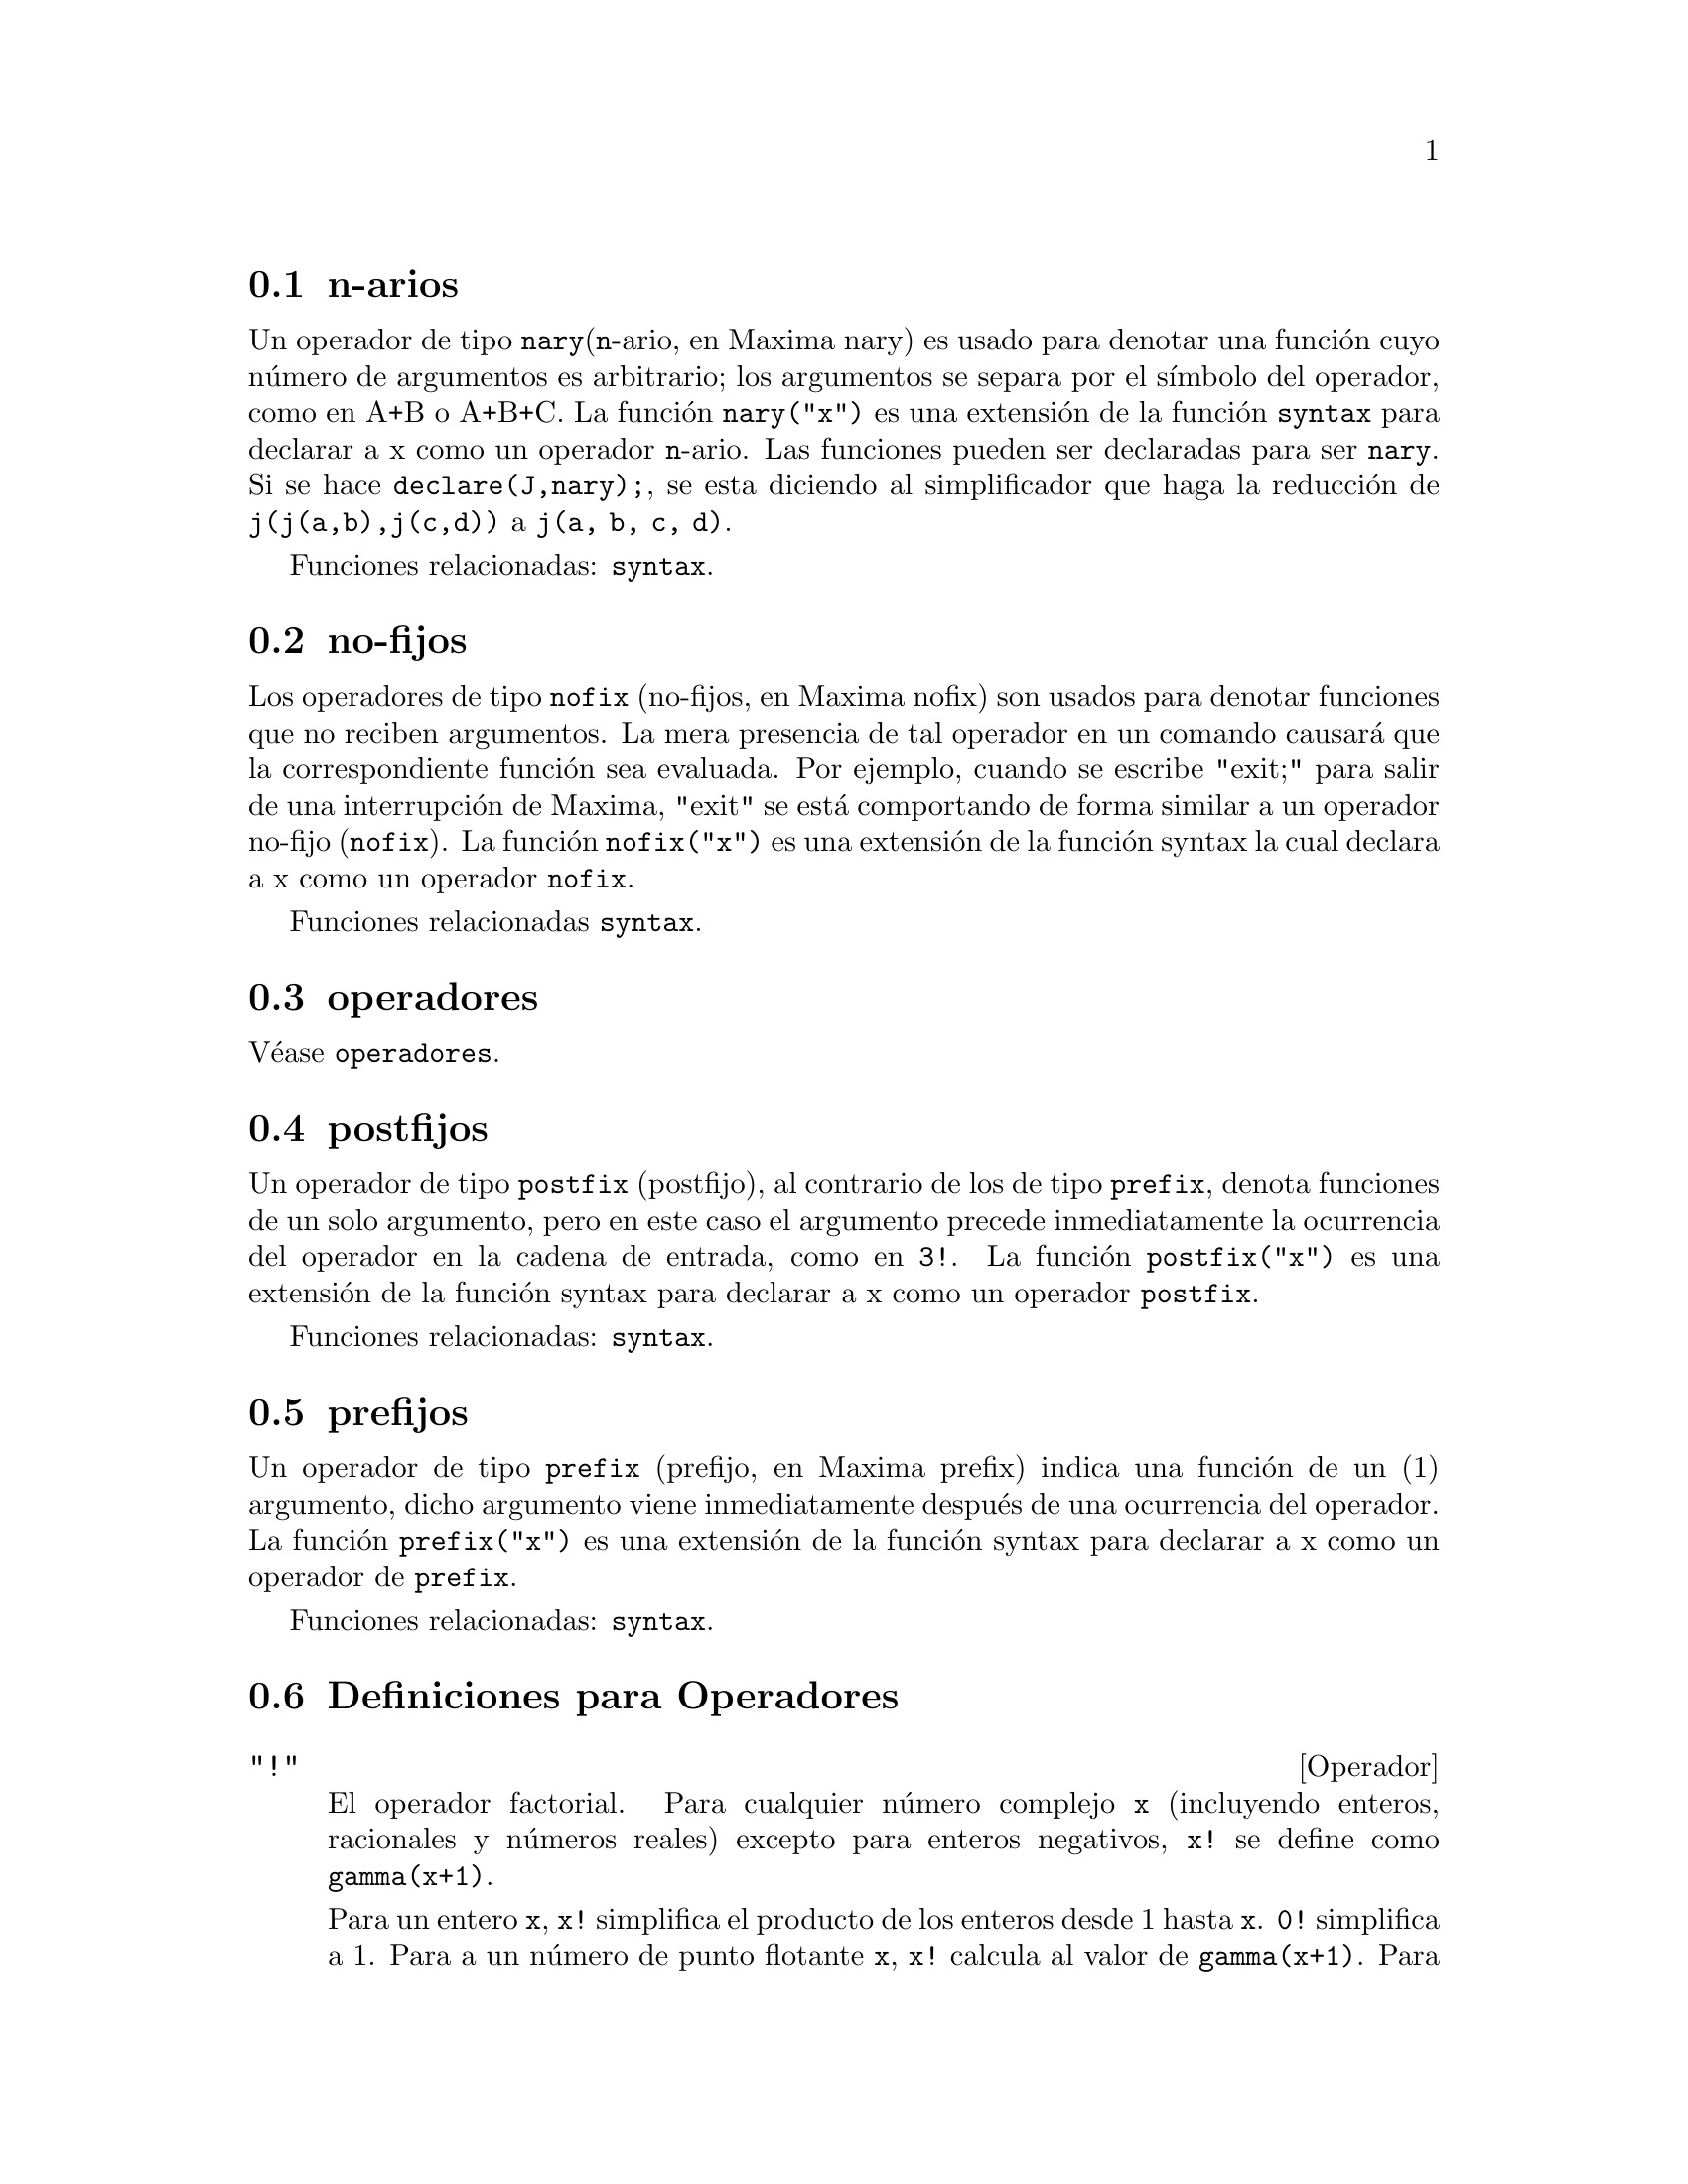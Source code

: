 @c english version 1.25
@menu
* n-arios::                        
* no-fijos::                       
* operador::                    
* postfijos::                     
* prefijos::                      
* Definiciones para Operadores::   
@end menu

@node n-arios, no-fijos, Operadores, Operadores

@section n-arios

Un operador de tipo @code{nary}(@code{n}-ario, en Maxima nary) es usado para denotar una funci@'on cuyo n@'umero de argumentos es arbitrario; los argumentos se separa por el s@'{@dotless{i}}mbolo del operador, como en A+B o A+B+C. La funci@'on @code{nary("x")} es una extensi@'on de la funci@'on @code{syntax} para declarar a x como un operador @code{n}-ario. Las funciones pueden ser declaradas para ser @code{nary}. Si se hace @code{declare(J,nary);}, se esta diciendo al simplificador que haga la reducci@'on de @code{j(j(a,b),j(c,d))} a @code{j(a, b, c, d)}.

Funciones relacionadas: @code{syntax}.

@node no-fijos, operador, n-arios, Operadores

@section no-fijos

Los operadores de tipo @code{nofix} (no-fijos, en Maxima nofix) son usados para denotar funciones que no reciben argumentos. La mera presencia de tal operador en un comando causar@'a que la correspondiente funci@'on sea evaluada. Por ejemplo, cuando se escribe "exit;" para salir de una interrupci@'on de Maxima, "exit" se est@'a comportando de forma similar a un operador no-fijo (@code{nofix}). La funci@'on @code{nofix("x")} es una extensi@'on de la funci@'on syntax la cual declara a x como un operador @code{nofix}. 

Funciones relacionadas @code{syntax}.


@node operador, postfijos, no-fijos, Operadores
@section operadores
V@'ease @code{operadores}.

@node postfijos, prefijos, operador, Operadores
@section postfijos

Un operador de tipo @code{postfix} (postfijo), al contrario de los de tipo @code{prefix}, denota funciones de un solo argumento, pero en este caso el argumento precede inmediatamente la ocurrencia del operador en la cadena de entrada, como en @code{3!}. La funci@'on @code{postfix("x")} es una extensi@'on de la funci@'on syntax para declarar a x como un operador @code{postfix}. 

Funciones relacionadas: @code{syntax}.   

@node prefijos, Definiciones para Operadores, postfijos, Operadores
@section prefijos
Un operador de tipo @code{prefix} (prefijo, en Maxima prefix) indica una funci@'on de un (1) argumento, dicho argumento viene inmediatamente despu@'es de una ocurrencia del operador. La funci@'on @code{prefix("x")} es una extensi@'on de la funci@'on syntax para declarar a x como un operador de @code{prefix}. 

Funciones relacionadas: @code{syntax}.

@c end concepts Operators
@node Definiciones para Operadores,  , prefijos, Operadores
@section Definiciones para Operadores

@deffn {Operador} "!"
El operador factorial. 
Para cualquier n@'umero complejo @code{x} (incluyendo enteros, racionales  y n@'umeros reales) excepto para enteros negativos, @code{x!} se define como @code{gamma(x+1)}. 

Para un entero @code{x}, @code{x!} simplifica el producto de los enteros desde 1 hasta @code{x}.
@code{0!} simplifica a 1.
Para a un n@'umero de punto flotante @code{x}, @code{x!} calcula al valor de @code{gamma(x+1)}.
Para @code{x} igual a @code{n/2} donde @code{n} es un entero impar,
@code{x!} simplifica a un factor racional por @code{sqrt(%pi)}
(donde @code{gamma(1/2)}) es igual a @code{sqrt(%pi)}). 
Si @code{x} es cualquier otra cosa, @code{x!} no se simplifica. 

Las variables 
@code{factlim}, @code{minfactorial} y  @code{factcomb} controlan la simplificaci@'on de expresiones que contienen factoriales. 

Las funciones @code{gamma}, @code{bffac} y @code{cbffac} son variaciones 
la funci@'on gamma. 
@code{makegamma} substituye a @code{gamma} para factoriales y funciones relacionadas. 

Funciones relacionadas: @code{binomial} 

@itemize @bullet
@item
El factorial de un entero, semi-entero o de punto flotante es simplificado a menos que el operando sea mayor que @code{factlim}. 

@example
(%i1) factlim: 10$
(%i2) [0!, (7/2)!, 4.77!, 8!, 20!];
          105 sqrt(%pi)
(%o2) [1, -------------, 81.44668037931193, 40320, 20!]
               16
@end example

@item
El factorial de un n@'umero complejo, constante  conocida (por ejemplo @code{%e}) o una expresi@'on general no es simplificado. 

Sin embargo puede ser posible simplificar el factorial despu@'es evaluar el operando. 

@example
(%i1) [(%i + 1)!, %pi!, %e!, (cos(1) + sin(1))!];
(%o1)    [(%i + 1)!, %pi!, %e!, (sin(1) + cos(1))!]
(%i2) ev (%, numer, %enumer);
(%o2) [(%i + 1)!, 7.188082728976031, 4.260820476357003, 

                                          1.227580202486819]
@end example

@item
El factorial de un s@'{@dotless{i}}mbolo no se simplifica. 

@example
(%i1) kill (foo)$
(%i2) foo!;
(%o2)                       foo!
@end example

@item
Los factoriales son simplificados no evaluados.
As@'{@dotless{i}} @code{x!} puede ser reemplazado en una expresi@'on 
antecedida por el operador comilla. 

@example
(%i1) '([0!, (7/2)!, 4.77!, 8!, 20!]);
          105 sqrt(%pi)
(%o1) [1, -------------, 81.44668037931193, 40320, 20!]
               16
@end example
@end itemize

@end deffn

@deffn {Operador} "!!"
El operador doble factorial.

Para un n@'umero entero, de punto flotante o racional @code{n},
@code{n!!} se evaluar@'a como el producto de @code{n (n-2) (n-4) (n-6) ... (n - 2 (k-1))}
donde @code{k} es igual a @code{entier(n/2)}, que es, el mayor entero
menor o igual a @code{n/2}. 
Note que esta definici@'on no coincide con otras definciones publicadas para argumentos, los cuales no son enteros. 

@c REPORTED TO BUG TRACKER AS BUG # 1093138 !!!

Para un entero par (o impar) @code{n}, @code{n!} se evalua el producto de
todos los enteros pares (o impares) consecutivos desde 2 (o 1) por @code{n}inclusive.  

Para un argumento @code{n} el cual no es un n@'umero entero, punto flotante o racional, @code{n!!} produce una forma de nombre @code{genfact (n, n/2, 2)}. 

@c n!! IS NEITHER SIMPLIFIED NOR EVALUATED IN THIS CASE -- MENTION THAT? OR TOO MUCH DETAIL ???

@end deffn

@deffn {Operador} "#"
Representa la negaci@'on de la igualdad sint@'actica @code{=}.

N@'otese que debido a las reglas de evaluaci@'on de expresiones de tipo predicado (en concreto debido a que @code{not @var{expr}} obliga a la evaluaci@'on previa de @var{expr}), @code{not @var{a} = @var{b}} no ser@'a equivalente a @code{@var{a} # @var{b}} en algunos casos.

Ejemplos:
@c GENERATED FROM:
@c a = b;
@c is (a = b);
@c a # b;
@c not a = b;
@c is (a # b);
@c is (not a = b);

@example
(%i1) a = b;
(%o1)                         a = b
(%i2) is (a = b);
(%o2)                         false
(%i3) a # b;
(%o3)                         a # b
(%i4) not a = b;
(%o4)                         true
(%i5) is (a # b);
(%o5)                         true
(%i6) is (not a = b);
(%o6)                         true
@end example

@end deffn

@deffn {Operador} "."
El operador punto, para multiplicaci@'on de matrices (no-conmutativo). 
Cuando "." se usa de esta forma, se dejar@'an espacios a
ambos lados de @'este, como en @code{A . B}. As@'{@dotless{i}} se evita que se confunda con el punto decimal de los n@'umeros. 

V@'eanse:
@code{dot},
@code{dot0nscsimp},
@code{dot0simp},
@code{dot1simp},
@code{dotassoc},
@code{dotconstrules},
@code{dotdistrib},
@code{dotexptsimp},
@code{dotident}
y
@code{dotscrules}.

@end deffn

@deffn {Operador} ":"
El operador de asignaci@'on. Por ejemplo, @code{A:3} se asigna a la variable @var{A} el valor de 3.
@end deffn

@deffn {Operador} "::"
Operador de asignaci@'on. :: asigna el valor de una expresi@'on
en su derecha a el valor de la cantidad en su izquierda, la cual
debe evaluarse a una variable de tipo at@'omica o una variable subindicada.

@end deffn

@deffn {Operador} "::="
El operador de definici@'on de macros @code{::=} define una funci@'on (llamada macro por razones hist@'oricas) que no eval@'ua sus argumentos, siendo la expresi@'on que retorna (llamada "macroexpansi@'on") evaluada dentro del contexto desde el cual se ha invocado la macro. En cualquier otro sentido, una funci@'on macro es igual que una funci@'on ordinaria.

@code{macroexpand} devuelve la expresi@'on que a su vez fue devuelta por una macro (sin evaluar la expresi@'on);
@code{macroexpand (foo (x))} seguida de @code{''%} es equivalente a @code{foo (x)} si @code{foo} es una funci@'on macro.

@code{::=} coloca el nombre de la nueva funci@'on macro en la lista global @code{macros}. Por otro lado, las funciones 
@code{kill}, @code{remove} y @code{remfunction} borran las definiciones de las funciones macro y eliminan sus nombres de la lista @code{macros}.

Las funciones @code{fundef} y @code{dispfun} devuelven la definici@'on de una funci@'on macro y le asignan una etiqueta, respectivamente.

Las funciones macro normalmente contienen expresiones @code{buildq} y @code{splice} para construir una expresi@'on, que luego ser@'a evaluada.

Ejemplos:

Una funci@'on macro no eval@'ua sus argumentos, por lo que el mensaje (1) muestra @code{y - z}, no el valor de @code{y - z}.
La macroexpansi@'on (es decir, la expresi@'on no evaluada @code{'(print ("(2) x is equal to", x))}) se eval@'ua en el contexto desde el cual se produjo la llamada a la macro, imprimiendo el mensaje (2).

@c ===beg===
@c x: %pi;
@c y: 1234;
@c z: 1729 * w;
@c printq1 (x) ::= block (print ("(1) x is equal to", x), '(print ("(2) x is equal to", x)));
@c printq1 (y - z);
@c ===end===
@example
(%i1) x: %pi;
(%o1)                          %pi
(%i2) y: 1234;
(%o2)                         1234
(%i3) z: 1729 * w;
(%o3)                        1729 w
(%i4) printq1 (x) ::= block (print ("(1) x is equal to", x), '(print ("(2) x is equal to", x)));
(%o4) printq1(x) ::= block(print("(1) x is equal to", x), 
                                '(print("(2) x is equal to", x)))
(%i5) printq1 (y - z);
(1) x is equal to y - z 
(2) x is equal to %pi 
(%o5)                          %pi
@end example

Una funci@'on ordinaria eval@'ua sus argumentos, por lo que el mensaje (1) muestra el valor de @code{y - z}.
El valor de retorno no se eval@'ua, por lo que el mensaje (2) no se imprime hasta la evaluaci@'on expl@'{@dotless{i}}cita @code{''%}.

@c ===beg===
@c x: %pi;
@c y: 1234;
@c z: 1729 * w;
@c printe1 (x) := block (print ("(1) x is equal to", x), '(print ("(2) x is equal to", x)));
@c printe1 (y - z);
@c ''%;
@c ===end===
@example
(%i1) x: %pi;
(%o1)                          %pi
(%i2) y: 1234;
(%o2)                         1234
(%i3) z: 1729 * w;
(%o3)                        1729 w
(%i4) printe1 (x) := block (print ("(1) x is equal to", x), '(print ("(2) x is equal to", x)));
(%o4) printe1(x) := block(print("(1) x is equal to", x), 
                                '(print("(2) x is equal to", x)))
(%i5) printe1 (y - z);
(1) x is equal to 1234 - 1729 w 
(%o5)              print((2) x is equal to, x)
(%i6) ''%;
(2) x is equal to %pi 
(%o6)                          %pi
@end example

@code{macroexpand} devuelve la macroexpansi@'on;
@code{macroexpand (foo (x))} seguida de @code{''%} es equivalente a @code{foo (x)} si @code{foo} es una funci@'on macro.

@c ===beg===
@c x: %pi;
@c y: 1234;
@c z: 1729 * w;
@c g (x) ::= buildq ([x], print ("x is equal to", x));
@c macroexpand (g (y - z));
@c ''%;
@c g (y - z);
@example
(%i1) x: %pi;
(%o1)                          %pi
(%i2) y: 1234;
(%o2)                         1234
(%i3) z: 1729 * w;
(%o3)                        1729 w
(%i4) g (x) ::= buildq ([x], print ("x is equal to", x));
(%o4)    g(x) ::= buildq([x], print("x is equal to", x))
(%i5) macroexpand (g (y - z));
(%o5)              print(x is equal to, y - z)
(%i6) ''%;
x is equal to 1234 - 1729 w 
(%o6)                     1234 - 1729 w
(%i7) g (y - z);
x is equal to 1234 - 1729 w 
(%o7)                     1234 - 1729 w
@end example

@end deffn

@deffn operator ":="
El operador de definici@'on de funciones. Por ejemplo, @code{f(x):=sin(x)} define
 una funci@'on @code{f}. 

@end deffn

@deffn {Operador} "="
Denota una ecuaci@'on para Maxima. El patr@'on de emparejamiento
en Maxima denota una relaci@'on total que se sostiene entre dos
expresiones si y s@'olo si las expresiones son sint@'acticamente id@'enticas.

La negaci@'on de @code{=} se representa por @code{#}.
N@'otese que debido a las reglas de evaluaci@'on de expresiones de tipo predicado (en concreto debido a que @code{not @var{expr}} obliga a la evaluaci@'on previa de @var{expr}), @code{not @var{a} = @var{b}} no ser@'a equivalente a @code{@var{a} # @var{b}} en algunos casos.

@end deffn

@deffn {Operador} and
Operador de conjunci@'on l@'ogica. El operador @code{and} es un operador infijo @code{n}-ario;
sus operandos son expresiones booleanas y su resultado es un valor l@'ogico.

El operador @code{and} impone la evaluaci@'on (igual que @code{is}) de uno o m@'as operandos,
y puede forzar la evaluaci@'on de todos los operandos.

Los operandos se eval@'uan en el orden en el que aparecen; @code{and} s@'olo eval@'ua tantos operandos como sean necesarios para determinar el resultado. Si un operando vale @code{false}, el resultado es @code{false} y ya no se eval@'uan m@'as operandos.

La variable global @code{prederror} controla el comportamiento de @code{and} cuando la evaluaci@'on de un operando no da como resultado @code{true} o @code{false}; @code{and} imprime un mensaje de error cuando @code{prederror} vale @code{true}.
En caso contrario, @code{and} devuelve @code{unknown}.

El operador @code{and} no es conmutativo: @code{a and b} puede no ser igual a @code{b and a} debido al tratamiento de operandos indeterminados.

@end deffn

@deffn {Operador} or
Operador de disyunci@'on l@'ogica. El operador @code{or} es un operador infijo @code{n}-ario;
sus operandos son expresiones booleanas y su resultado es un valor l@'ogico.

El operador @code{or} impone la evaluaci@'on (igual que @code{is}) de uno o m@'as operandos,
y puede forzar la evaluaci@'on de todos los operandos.

Los operandos se eval@'uan en el orden en el que aparecen; @code{or} s@'olo eval@'ua tantos operandos como sean necesarios para determinar el resultado. Si un operando vale @code{true}, el resultado es @code{true} y ya no se eval@'uan m@'as operandos.

La variable global @code{prederror} controla el comportamiento de @code{or} cuando la evaluaci@'on de un operando no da como resultado @code{true} o @code{false}; @code{or} imprime un mensaje de error cuando @code{prederror} vale @code{true}.
En caso contrario, @code{and} devuelve @code{unknown}.

El operador @code{or} no es conmutativo: @code{a or b} puede no ser igual a @code{b or a} debido al tratamiento de operandos indeterminados.

@end deffn

@deffn {Operador} not
Operador de negaci@'on l@'ogica. El operador @code{not} es un operador prefijo;
su operando es una expresi@'on booleana y su resultado es un valor l@'ogico.

El operador @code{not} impone la evaluaci@'on (igual que @code{is}) de su operando.

La variable global @code{prederror} controla el comportamiento de @code{not} cuando la evaluaci@'on de su operando no da como resultado @code{true} o @code{false}; @code{not} imprime un mensaje de error cuando @code{prederror} vale @code{true}.
En caso contrario, @code{not} devuelve @code{unknown}.

@end deffn


@deffn {Funci@'on} abs (@var{expr})
Devuelve el valor absoluto de @var{expr}. Si la expresi@'on es compleja, retorna
el m@'odulo de @var{expr}.

@end deffn

@defvr {Clave} additive
Si @code{declate(f,additive)} ha sido ejecutado, entonces: 

(1) Si @code{f} es univariado, cada vez que el simplificador encuentre
@code{f} aplicada a una suma, @code{f} ser@'a distribuida bajo esta suma. Por ejemplo, @code{f(x+y)} se simplificar@'a a @code{f(x)+f(y)}. 

(2) Si @code{f} es una funci@'on de 2 o m@'as argumentos, aditivamente es definida como aditiva en el primer argumento de @code{f}, como en el caso de @code{sum} o @code{integrate}. Por ejemplo, @code{f(h(x)+g(x),x)} se simplificar@'a a @code{f(h(x),x)+f(g(x),x)}. Esta simplificaci@'on no ocurre cuando @code{f} se aplia a expresiones de la forma @code{sum(x[i],i,lower-limit,upper-limit)}.

@end defvr

@defvr {Clave} allbut
Opera con los comandos @code{part} (como @code{part}, @code{inpart}, @code{substpart},
@code{substinpart}, @code{dpart} y @code{lpart}). Por ejemplo:

@example
(%i1) expr: e+d+c+b+a$
(%i2) part (expr, [2, 5]);
(%o2)                         d + a
@end example

mientras que: 

@example
(%i3) part (expr, allbut (2, 5));
(%o3)                       e + c + b
@end example

Tambi@'en trabaja con el comando @code{kill}, 

@example
kill (allbut (name_1, ..., name_k))
@end example

lo cual har@'a un @code{kill(all)} excepto a aquellos nombres
especificados a @code{kill}, en este caso. Nota: @code{name_i} representa
un nombre de funci@'on tal como @code{u}, @code{f}, @code{foo} o @code{g}, no una lista como @code{functions}. 

@end defvr

@defvr {Declaraci@'on} antisymmetric
Si @code{declare(h,antisymmetric)} es ejecutado, esto dice al 
simplificador que @code{h} es antisim@'etrico. E.g. @code{h(x,z,y)} ser@'a simplificado a @code{-h(x,y,z)}. Que es, el producto de (-1)^n por el resultado dado por @code{symmetric} o @code{commutative}, donde n es el n@'umero de intercambios necesarios de dos argumentos para convertirle a esta forma.  

@end defvr

@deffn {Funci@'on} cabs (@var{expr})
Devuelve el valor absoluto complejo (m@'odulo complejo) de @var{expr}.

@end deffn



@deffn {Funci@'on} ceiling (@var{x})

Si @var{x} es un n@'umero real, devuelve el menor entero mayor o igual que @var{x}.  

Si @var{x} es una expresi@'on constante (por ejemplo, @code{10 * %pi}), 
@code{ceiling} eval@'ua @var{x} haciendo uso de n@'umeros grandes en coma flotante (big floats), aplicando a continuaci@'on
 @code{ceiling} al n@'umero decimal obtenido. Puesto que @code{ceiling} hace evaluaciones en coma flotante, es posible, pero improbable, que esta funci@'on devuelva un valor err@'oneo para entradas constantes. Para evitar estos errores, la evaluaci@'on en punto flotante se lleva a cabo utilizando tres valores para @code{fpprec}.

Para argumentos no constantes, @code{ceiling} intenta devolver un valor simplificado. Aqu@'{@dotless{i}} se presentan algunos ejemplos sobre las simplificaciones que @code{ceiling} es capaz de hacer:

@c ===beg===
@c ceiling (ceiling (x));
@c ceiling (floor (x));
@c declare (n, integer)$
@c [ceiling (n), ceiling (abs (n)), ceiling (max (n, 6))];
@c assume (x > 0, x < 1)$
@c ceiling (x);
@c tex (ceiling (a));
@c ===end===
@example
(%i1) ceiling(ceiling(x));
(%o1) ceiling(x)
(%i2) ceiling(floor(x));
(%o2) floor(x)
(%i3) declare(n,integer)$
(%i4) [ceiling(n), ceiling(abs(n)), ceiling(max(n,6))];
(%o4) [n, abs(n), max(n,6)]
(%i5) assume(x > 0, x < 1)$
(%i6) ceiling(x);
(%o6) 1
(%i7) tex(ceiling(a));
   $$\left \lceil a \right \rceil$$
@end example

La funci@'on @code{ceiling} no se extiende autom@'aticamente a los elementos de listas y matrices.
Por @'ultimo, para todos los argumentos que tengan una forma compleja, @code{ceiling} devuelve una forma nominal.

Si el rango de una funci@'on es subconjunto de los n@'umeros enteros, entonces puede ser declarada como @code{integervalued}. Tanto @code{ceiling} como @code{floor} son funciones que hacen uso de esta informaci@'on; por ejemplo:

@c ===beg===
@c declare (f, integervalued)$
@c floor (f(x));
@c ceiling (f(x) - 1);
@c ===end===
@example
(%i1) declare(f,integervalued)$
(%i2) floor(f(x));
(%o2) f(x)
(%i3) ceiling(f(x) -1);
(%o3) f(x)-1
@end example

@end deffn

@deffn {Funci@'on} charfun (@var{p})

Devuelve 0 cuando el predicado @var{p} toma el valor @code{false}, y devuelve
1 cuando vale @code{true}.  Si el predicado toma un valor diferente de @code{true} y @code{false} (desconocido), 
entonces devuelve una forma nominal.

Ejemplos:

@c ===beg===
@c charfun (x < 1);
@c subst (x = -1, %);
@c e : charfun ('"and" (-1 < x, x < 1))$
@c [subst (x = -1, e), subst (x = 0, e), subst (x = 1, e)];
@c ===end===
@example
(%i1) charfun(x<1);
(%o1) charfun(x<1)
(%i2) subst(x=-1,%);
(%o2) 1
(%i3) e : charfun('"and"(-1 < x, x < 1))$
(%i4) [subst(x=-1,e), subst(x=0,e), subst(x=1,e)];
(%o4) [0,1,0]
@end example

@end deffn


@defvr {Declaraci@'on} commutative
Si @code{declare(h,commutative)} es ejecutado, le dice al simplificador
que @code{h} es una funci@'on conmutaiva. Por ejemplo, @code{h(x,z,y)} se simplificar@'a a @code{h(x,y,z)}. Esto es lo mismo que @code{symmetric}. 

@end defvr


@deffn {Funci@'on} compare (@var{x}, @var{y})

Devuelve un operador de comparaci@'on @var{op}
(@code{<}, @code{<=}, @code{>}, @code{>=}, @code{=} o @code{#}) de manera que
@code{is (@var{x} @var{op} @var{y})} tome el valor @code{true};
cuando tanto @var{x} como @var{y} dependan de @code{%i} y
@code{@var{x} # @var{y}}, devuelve @code{notcomparable};
cuando no exista tal operador o Maxima sea incapaz de determinarlo, devolver@'a @code{unknown}.

Ejemplos:

@c ===beg===
@c compare (1, 2);
@c compare (1, x);
@c compare (%i, %i);
@c compare (%i, %i + 1);
@c compare (1/x, 0);
@c compare (x, abs(x));
@c ===end===
@example
(%i1) compare(1,2);
(%o1) <
(%i2) compare(1,x);
(%o2) unknown
(%i3) compare(%i,%i);
(%o3) =
(%i4) compare(%i,%i+1);
(%o4) notcomparable
(%i5) compare(1/x,0);
(%o5) #
(%i6) compare(x,abs(x));
(%o6) <=
@end example

La funci@'on @code{compare} no intenta determinar si los dominios reales de sus argumentos son conjuntos no vac@'{@dotless{i}}os; as@'{@dotless{i}},

@c ===beg===
@c compare (acos (x^2 + 1), acos (x^2 + 1) + 1);
@c ===end===
@example
(%i1) compare(acos(x^2+1), acos(x^2+1) + 1);
(%o1) <
@end example

Aqu@'{@dotless{i}}, el dominio real de @code{acos (x^2 + 1)} es el conjunto vac@'{@dotless{i}}o.

@end deffn


@deffn {Funci@'on} entier (@var{x})
Devuelve el mayor entero menor o igual a @var{x}, siendo @var{x} num@'erico. La funci@'on  @code{fix} (como en
@code{fixnum}) es un sin@'onimo, de modo que @code{fix(@var{x})} hace justamente lo mismo.

@end deffn

@deffn {Funci@'on} equal (@var{expr_1}, @var{expr_2})
Utilizado junto con @code{is}, devuelve @code{true} (o @code{false}) si
y s@'olo si @var{expr_1} y @var{expr_2} son iguales (o no) para todos
los posibles valores de sus variables (tal como los calcula @code{ratsimp}). 
As@'{@dotless{i}},  @code{is (equal ((x + 1)^2, x^2 + 2*x + 1))} devuelve @code{true}, mientras que si @code{x} no tiene valor asignado, @code{is ((x + 1)^2 = x^2 + 2*x + 1)} devuelve @code{false}. N@'otese tambi@'en que @code{is(rat(0)=0)} da @code{false} pero @code{is (equal (rat(0), 0))} da @code{true}.

Si alg@'un c@'alculo no se puede hacer, @code{is (equal (a, b))} devuelve una expresi@'on simplificada y equivalente, 
mientras que  @code{is (a=b)} siempre devuelve @code{true} o @code{false}.

Todas las variables presentes en @var{expr_1} y @var{expr_2} se suponen n@'umeros reales.

La negaci@'on de  @code{equal} es @code{notequal}.
N@'otese que debido a las reglas de evaluaci@'on de expresiones de tipo predicado (en concreto debido a que @code{not @var{expr}} obliga a la evaluaci@'on previa de @var{expr}), @code{notequal} no ser@'a equivalente a @code{not equal} en algunos casos.

@c COPY THIS TO DESCRIPTION OF is
La llamada @code{ev (@var{expr}, pred)} equivale a @code{is (@var{expr})}.

@example
(%i1) is (x^2 >= 2*x - 1);
(%o1)                         true
(%i2) assume (a > 1);
(%o2)                        [a > 1]
(%i3) is (log (log (a+1) + 1) > 0 and a^2 + 1 > 2*a);
(%o3)                         true
@end example


@deffn {Funci@'on} floor (@var{x})

Si @var{x} es un n@'umero real, devuelve el mayor entero menor o igual que @var{x}.

Si @var{x} es una expresi@'on constante (por ejemplo, @code{10 * %pi}), 
@code{floor} eval@'ua @var{x} haciendo uso de n@'umeros grandes en coma flotante (big floats), aplicando a continuaci@'on
 @code{floor} al n@'umero decimal obtenido. Puesto que @code{floor} hace evaluaciones en coma flotante, es posible, pero improbable, que esta funci@'on devuelva un valor err@'oneo para entradas constantes. Para evitar estos errores, la evaluaci@'on en punto flotante se lleva a cabo utilizando tres valores para @code{fpprec}.

Para argumentos no constantes, @code{floor} intenta devolver un valor simplificado. Aqu@'{@dotless{i}} se presentan algunos ejemplos sobre las simplificaciones que @code{floor} es capaz de hacer:

@c ===beg===
@c floor (ceiling (x));
@c floor (floor (x));
@c declare (n, integer)$
@c [floor (n), floor (abs (n)), floor (min (n, 6))];
@c assume (x > 0, x < 1)$
@c floor (x);
@c tex (floor (a);
@c ===end===
@example
(%i1) floor(ceiling(x));
(%o1) ceiling(x)
(%i2) floor(floor(x));
(%o2) floor(x)
(%i3) declare(n,integer)$
(%i3) [floor(n), floor(abs(n)), floor(min(n,6))];
(%o4) [n,abs(n),min(n,6)]
(%i4) assume(x > 0, x < 1)$
(%i5) floor(x);
(%o5) 0
(%i6) tex(floor(a);
    $$\left \lfloor a \right \rfloor$$
@end example


La funci@'on @code{floor} no se extiende autom@'aticamente a los elementos de listas y matrices.
Por @'ultimo, para todos los argumentos que tengan una forma compleja, @code{floor} devuelve una forma nominal.

Si el rango de una funci@'on es subconjunto de los n@'umeros enteros, entonces puede ser declarada como @code{integervalued}. Tanto @code{ceiling} como @code{floor} son funciones que hacen uso de esta informaci@'on; por ejemplo:

@c ===beg===
@c declare (f, integervalued)$
@c floor (f(x));
@c ceiling (f(x) - 1);
@c ===end===
@example
(%i1) declare(f,integervalued)$
(%i2) floor(f(x));
(%o2) f(x)
(%i3) ceiling(f(x) -1);
(%o3) f(x)-1
@end example

@end deffn


@end deffn

@deffn {Funci@'on} notequal (@var{expr_1}, @var{expr_2})
Representa la negaci@'on de @code{equal (@var{expr_1}, @var{expr_2})}.

N@'otese que debido a las reglas de evaluaci@'on de expresiones de tipo predicado (en concreto debido a que @code{not @var{expr}} obliga a la evaluaci@'on previa de @var{expr}), @code{notequal} no ser@'a equivalente a @code{not equal} en algunos casos.

Ejemplos:
@c GENERATED FROM:
@c equal (a, b);
@c maybe (equal (a, b));
@c notequal (a, b);
@c not equal (a, b);
@c maybe (notequal (a, b));
@c maybe (not equal (a, b));
@c assume (a > b);
@c equal (a, b);
@c maybe (equal (a, b));
@c notequal (a, b);
@c not equal (a, b);
@c maybe (notequal (a, b));
@c maybe (not equal (a, b));

@example
(%i1) equal (a, b);
(%o1)                      equal(a, b)
(%i2) maybe (equal (a, b));
(%o2)                        unknown
(%i3) notequal (a, b);
(%o3)                    notequal(a, b)
(%i4) not equal (a, b);
`macsyma' was unable to evaluate the predicate:
equal(a, b)
 -- an error.  Quitting.  To debug this try debugmode(true);
(%i5) maybe (notequal (a, b));
(%o5)                        unknown
(%i6) maybe (not equal (a, b));
(%o6)                        unknown
(%i7) assume (a > b);
(%o7)                        [a > b]
(%i8) equal (a, b);
(%o8)                      equal(a, b)
(%i9) maybe (equal (a, b));
(%o9)                         false
(%i10) notequal (a, b);
(%o10)                   notequal(a, b)
(%i11) not equal (a, b);
(%o11)                        true
(%i12) maybe (notequal (a, b));
(%o12)                        true
(%i13) maybe (not equal (a, b));
(%o13)                        true
@end example

@end deffn

@deffn {Operador} eval
El operador @code{eval} realiza una evaluaci@'on extra de una expresi@'on @var{expr}.
V@'ease @code{ev}.

@end deffn

@deffn {Funci@'on} evenp (@var{expr})
Devuelve @code{true} si @var{expr} es un entero par y @code{false} en cualquier otro caso.

@end deffn

@deffn {Funci@'on} fix (@var{x})
Es un sin@'onimo de  @code{entier (@var{x})}.

@end deffn

@deffn {Funci@'on} fullmap (@var{f}, @var{expr_1}, ...)
Similar a @code{map}, pero conservar@'a el mapeado
descendente de todas las subexpresiones hasta que los operadores
principales ya no sean los mismos.

La funci@'on @code{fullmap} es utilizada por el simplificador de Maxima
en algunas transformaciones matriciales, por lo que Maxima generar@'a en algunas ocasiones mensajes de error relacionados con @code{fullmap} aunque el usuario no haya invocado expl@'{@dotless{i}}citamente esta funci@'on.

@example
(%i1) a + b*c$
(%i2) fullmap (g, %);
(%o2)                   g(b) g(c) + g(a)
(%i3) map (g, %th(2));
(%o3)                     g(b c) + g(a)
@end example

@end deffn

@deffn {Function} fullmapl (@var{f}, @var{list_1}, ...)
Similar a @code{fullmap}, pero @code{fullmapl} s@'olo hace mapeo
sobre listas y matrices.

@example
(%i1) fullmapl ("+", [3, [4, 5]], [[a, 1], [0, -1.5]]);
(%o1)                [[a + 3, 4], [4, 3.5]]
@end example

@end deffn

@deffn {Funci@'on} is (@var{expr})
Intenta determinar si el predicado @var{expr}  se puede deducir de los hechos almacenados en la base de datos gestionada por @code{assume}.

Si el predicado se reduce a @code{true} o @code{false},
@code{is} devuelve @code{true} o @code{false}, respectivamente.
En otro caso, el valor devuelto est@'a controlado por la variable global @code{prederror}.
Si @code{prederror} vale @code{false}, @code{is} devuelve @code{unknown} si el predicado no se puede reducir a un valor de verdad l@'ogica, retornando un mensaje de error si @code{prederror} vale @code{true}.

V@'eanse tambi@'en @code{assume}, @code{facts} y @code{maybe}.

Ejemplos:

@code{is} hace evaluaci@'on de predicados.
@c GENERATED FROM:
@c %pi > %e;
@c is (%pi > %e);

@example
(%i1) %pi > %e;
(%o1)                       %pi > %e
(%i2) is (%pi > %e);
(%o2)                         true
@end example

@code{is} eval@'ua predicados a partir de la base de datos de @code{assume}.
@c GENERATED FROM:
@c assume (a > b);
@c assume (b > c);
@c is (a < b);
@c is (a > c);
@c is (equal (a, c));

@example
(%i1) assume (a > b);
(%o1)                        [a > b]
(%i2) assume (b > c);
(%o2)                        [b > c]
(%i3) is (a < b);
(%o3)                         false
(%i4) is (a > c);
(%o4)                         true
(%i5) is (equal (a, c));
(%o5)                         false
@end example

Si @code{is} no puede evaluar el valor l@'ogico del predicado a partir de la base de datos gestionada por @code{assume},
la variable global  @code{prederror} controla el comportamiento de @code{is}.

@c GENERATED FROM:
@c assume (a > b);
@c prederror: true$
@c is (a > 0);
@c prederror: false$
@c is (a > 0);

@example
(%i1) assume (a > b);
(%o1)                        [a > b]
(%i2) prederror: true$
(%i3) is (a > 0);
`macsyma' was unable to evaluate the predicate:
a > 0
 -- an error.  Quitting.  To debug this try debugmode(true);
(%i4) prederror: false$
(%i5) is (a > 0);
(%o5)                        unknown
@end example

@end deffn

@deffn {Funci@'on} maybe (@var{expr})
Intenta determinar si el predicado @var{expr}  se puede deducir de los hechos almacenados en la base de datos gestionada por @code{assume}.

Si el predicado se reduce a @code{true} o @code{false},
@code{maybe} devuelve @code{true} o @code{false}, respectivamente.
En otro caso, @code{maybe} devuelve @code{unknown}.

La funci@'on @code{maybe} es funcionalmente equivalente a @code{is} con @code{prederror: false},
pero el resultado se calcula sin asignar valor alguno a @code{prederror}.

V@'eanse tambi@'en @code{assume}, @code{facts} y @code{is}.

Ejemplos:
@c GENERATED FROM:
@c maybe (x > 0);
@c assume (x > 1);
@c maybe (x > 0);

@example
(%i1) maybe (x > 0);
(%o1)                        unknown
(%i2) assume (x > 1);
(%o2)                        [x > 1]
(%i3) maybe (x > 0);
(%o3)                         true
@end example

@end deffn

@deffn {Funci@'on} isqrt (@var{x})
Devuelve la "ra@'{@dotless{i}}z cuadrada entera"
del valor absoluto de @var{x},
el cual debe ser un entero.

@end deffn

@deffn {Funci@'on} lmax (@var{L})

Si @var{L} es una lista o conjunto, devuelve @code{apply ('max, args (@var{L}))}.  Si @var{L} no es una lista o conjunto, env@'{@dotless{i}}a un mensaje de error.
@end deffn

@deffn {Funci@'on} lmin (@var{L})

Si @var{L} es una lista o conjunto, devuelve @code{apply ('min, args (@var{L}))}.  Si @var{L} no es una lista o conjunto, env@'{@dotless{i}}a un mensaje de error.
@end deffn


@deffn {Funci@'on} max (@var{x_1}, ..., @var{x_n})
Devuelve un valor simplificado de la mayor de las expresiones desde @var{x_1} hasta @var{x_n}.
Si @code{get (trylevel, maxmin)} es 2 o m@'as, @code{max} aplica la simplificaci@'on 
@code{max (e, -e) --> |e|}.  Si @code{get (trylevel, maxmin)} es 3 o m@'as, @var{max} intenta
eliminar las expresiones que est@'en entre otros dos de los argumentos dados; por ejemplo,
@code{max (x, 2*x, 3*x) --> max (x, 3*x)}. Para asignar el valor 2 a @code{trylevel} se puede hacer
@code{put (trylevel, 2, maxmin)}.

@end deffn

@deffn {Funci@'on} min (@var{x_1}, ..., @var{x_n})
Devuelve un valor simplificado de la menor de las expresiones desde @var{x_1} hasta @var{x_n}.
Si @code{get (trylevel, maxmin)} es 2 o m@'as, @code{min} aplica la simplificaci@'on 
@code{min (e, -e) --> |e|}.  Si @code{get (trylevel, maxmin)} es 3 o m@'as, @var{min} intenta
eliminar las expresiones que est@'en entre otros dos de los argumentos dados; por ejemplo,
@code{min (x, 2*x, 3*x) --> min (x, 3*x)}. Para asignar el valor 2 a @code{trylevel} se puede hacer
@code{put (trylevel, 2, maxmin)}.

@end deffn

@deffn {Funci@'on} polymod (@var{p})
@deffnx {Funci@'on} polymod (@var{p}, @var{m})
Convierte el polinomio @var{p} a una representaci@'on modular respecto del m@'odulo actual, que es el valor almacenado en la variable @code{modulus}.  

La llamada @code{polymod (@var{p}, @var{m})} especifica un m@'odulo @var{m} para ser utilizado en lugar de valor almacenado en @code{modulus}.

V@'ease @code{modulus}.
@end deffn

@deffn {Funci@'on} mod (@var{x}, @var{y})

Si @var{x} e @var{y} son n@'umeros reales e @var{y} es distinto de cero,
devuelve @code{@var{x} - @var{y} * floor(@var{x} / @var{y})}.
Para todos los reales @var{x}, se tiene @code{mod (@var{x}, 0) = @var{x}}. Para informaci@'on sobre la definici@'on de  @code{mod (@var{x}, 0) = @var{x}}, v@'ease la secci@'on 3.4 de "Concrete Mathematics", 
by Graham, Knuth, and Patashnik. La funci@'on @code{mod (@var{x}, 1)} es de diente de sierra con periodo unidad y con @code{mod (1, 1) = 0} y @code{mod (0, 1) = 0}.

Para encontrar el argumento principal (un n@'umero del intervalo @code{(-%pi, %pi]}) de un n@'umero complejo, h@'agase uso de la funci@'on @code{@var{x} |-> %pi - mod (%pi - @var{x}, 2*%pi)}, donde @var{x} es un argumento.

Si @var{x} e @var{y} son expresiones constantes (por ejemplo, @code{10 * %pi}), @code{mod} utiliza el mismo esquema de evaluaci@'on basado en n@'umeros grandes en coma flotante (big floats) que @code{floor} y @code{ceiling}. Tambi@'en es posible, pero improbable, que @code{mod} pueda retornar un valor err@'oneo en tales casos.

Para argumentos no num@'ericos @var{x} o @var{y}, @code{mod} aplica algunas reglas de simplificaci@'on:

@c ===beg===
@c mod (x, 0);
@c mod (a*x, a*y);
@c mod (0, x);
@c ===end===
@example
(%i1) mod(x,0);
(%o1) x
(%i2) mod(a*x,a*y);
(%o2) a*mod(x,y)
(%i3) mod(0,x);
(%o3) 0
@end example
@end deffn

@deffn {Funci@'on} oddp (@var{expr})
Devuelve @code{true} si @var{expr} es un entero impar y @code{false} en caso contrario.

@end deffn

@deffn {Operador} pred
El operador @code{pred} realiza una evaluaci@'on extra de un predicado (expresi@'on cuya evaluaci@'on debe dar @code{true}
o @code{false}). V@'ease @code{ev}.

@end deffn

@deffn {Funci@'on} make_random_state (@var{n})
@deffnx {Funci@'on} make_random_state (@var{s})
@deffnx {Funci@'on} make_random_state (true)
@deffnx {Funci@'on} make_random_state (false)

Un objeto de estado aleatorio representa el estado del generador de n@'umeros aleatorios. El estado consiste en 627 cadenas binarias de 32 bits.

La llamada @code{make_random_state (@var{n})} devuelve un nuevo objeto de estado aleatorio creado a partir de una semilla entera igual a @var{n} m@'odulo 2^32. El argumento @var{n} puede ser negativo.

La llamada @code{make_random_state (@var{s})} devuelve una copia del estado aleatorio @var{s}.

La llamada @code{make_random_state (true)} devuelve un nuevo objeto de estado aleatorio, cuya semilla se genera a partir de la hora actual del reloj del sistema como semilla.

La llamada @code{make_random_state (false)} devuelve una copia del estado actual del generador de n@'umeros aleatorios.

@end deffn

@deffn {Funci@'on} set_random_state (@var{s})
Establece @var{s} como estado del generador de n@'umeros aleatorios.

La funci@'on @code{set_random_state} devuelve @code{done} en todo caso.

@end deffn

@deffn {Funci@'on} random (@var{x})
Devuelve un n@'umero seudoaleatorio. Si @var{x} es un entero, @code{random (@var{x})} devuelve un
entero entre 0 y @code{@var{x} - 1}, ambos inclusive. Si @var{x} es un decimal en punto flotante,
@code{random (@var{x})} devuelve un decimal no negativo en punto flotante menor que @var{x}.
La funci@'on @code{random} emite un mensaje de error si @var{x} no es ni entero ni de punto flotante,
o si @var{x} no es positivo.

Las funciones @code{make_random_state} y @code{set_random_state}
permiten controlar el estado del generador de n@'umeros aleatorios.

El generador de n@'umeros aleatorios de Maxima implementa el algoritmo de Mersenne twister MT 19937.

Ejemplos:
@c GENERATED FROM THE FOLLOWING
@c s1: make_random_state (654321)$
@c set_random_state (s1);
@c random (1000);
@c random (9573684);
@c random (2^75);
@c s2: make_random_state (false)$
@c random (1.0);
@c random (10.0);
@c random (100.0);
@c set_random_state (s2);
@c random (1.0);
@c random (10.0);
@c random (100.0);

@example
(%i1) s1: make_random_state (654321)$
(%i2) set_random_state (s1);
(%o2)                         done
(%i3) random (1000);
(%o3)                          768
(%i4) random (9573684);
(%o4)                        7657880
(%i5) random (2^75);
(%o5)                11804491615036831636390
(%i6) s2: make_random_state (false)$
(%i7) random (1.0);
(%o7)                   .2310127244107132
(%i8) random (10.0);
(%o8)                   4.394553645870825
(%i9) random (100.0);
(%o9)                   32.28666704056853
(%i10) set_random_state (s2);
(%o10)                        done
(%i11) random (1.0);
(%o11)                  .2310127244107132
(%i12) random (10.0);
(%o12)                  4.394553645870825
(%i13) random (100.0);
(%o13)                  32.28666704056853
@end example

@end deffn


@deffn {Funci@'on} rationalize (@var{expr})
Convierte todos los n@'umeros en coma flotante de doble precisi@'on y grandes (big float) presentes en una expresi@'on @var{expr} de Maxima a a sus formas racionales exactas equivalentes. Si el usuario no est@'a familiarizado con la representaci@'on binaria de n@'umeros en coma flotante, le puede extra@~nar que @code{rationalize (0.1)} no sea igual que 1/10.  Este comportamiento no es @'unico de Maxima, ya que el n@'umero 1/10 en su forma binaria es peri@'odico y no exacto.

@c ===beg===
@c rationalize (0.5);
@c rationalize (0.1);
@c fpprec : 5$
@c rationalize (0.1b0);
@c fpprec : 20$
@c rationalize (0.1b0);
@c rationalize (sin (0.1*x + 5.6));
@c ===end===
@example
(%i1) rationalize(0.5);
(%o1) 1/2
(%i2) rationalize(0.1);
(%o2) 3602879701896397/36028797018963968
(%i3) fpprec : 5$
(%i4) rationalize(0.1b0);
(%o4) 209715/2097152
(%i5) fpprec : 20$
(%i6) rationalize(0.1b0);
(%o6) 236118324143482260685/2361183241434822606848
(%i7) rationalize(sin(0.1 * x + 5.6));
(%o7) sin((3602879701896397*x)/36028797018963968+3152519739159347/562949953421312)
@end example

Ejemplo de uso:

@c ===beg===
@c unitfrac(r) := block([uf : [], q],
@c     if not(ratnump(r)) then error("The input to 'unitfrac' must be a rational number"),
@c     while r # 0 do (
@c         uf : cons(q : 1/ceiling(1/r), uf),
@c         r : r - q),
@c     reverse(uf)); 
@c unitfrac (9/10);
@c apply ("+", %);
@c unitfrac (-9/10);
@c apply ("+", %);
@c unitfrac (36/37);
@c apply ("+", %);
@c ===end===
@example
unitfrac(r) := block([uf : [], q],
   if not(ratnump(r)) then error("The input to 'unitfrac' must be a rational number"),
   while r # 0 do (
        uf : cons(q : 1/ceiling(1/r), uf),
        r : r - q),
   reverse(uf)); 

(%i2) unitfrac(9/10);
(%o2) [1/2,1/3,1/15]
(%i3) apply("+",%);
(%o3) 9/10
(%i4) unitfrac(-9/10);
(%o4) [-1,1/10]
(%i5) apply("+",%);
(%o5) -9/10
(%i6) unitfrac(36/37);
(%o6) [1/2,1/3,1/8,1/69,1/6808]
(%i7) apply("+",%);
(%o7) 36/37   
@end example

@end deffn


@deffn {Funci@'on} sign (@var{expr})
Intenta determinar el signo de @var{expr} en base a los hechos almacenados en la base de datos. Devuelve una de las siguientes respuestas: @code{pos} (positivo), @code{neg} (negativo), @code{zero} (cero), @code{pz}
(positivo o cero), @code{nz} (negativo o cero), @code{pn} (positivo o negativo),
o @code{pnz} (positivo, negativo o cero, lo que significa que el signo es desconocido).

@end deffn

@deffn {Funci@'on} signum (@var{x})
Para @var{x} num@'erico, devuelve 0 si @var{x} es 0, en caso contrario devuelve -1 o +1, seg@'un que @var{x} sea menor o mayor que 0, respectivamente.

Si @var{x} no es num@'erico, entonces se devuelve una forma simplificada equivalente.
Por ejemplo, @code{signum(-x)} devuelve @code{-signum(x)}.
@c UMM, THIS ISN'T THE WHOLE STORY, AS IT APPEARS signum CONSULTS THE assume DATABASE FOR SYMBOLIC ARGUMENT

@end deffn

@deffn {Funci@'on} sort (@var{list}, @var{p})
@deffnx {Funci@'on} sort (@var{list})
Ordena @var{list} de acuerdo con el predicado @code{p} de dos argumentos, como @code{"<"} o @code{orderlessp}.

La llamada @code{sort (@var{list})} ordena @var{list} de acuerdo con la ordenaci@'on preestablecida en Maxima.

El argumento @var{list} puede contener elementos num@'ericos o no num@'ericos o de de ambos tipos.

@c NEED EXAMPLES, ESPECIALLY SORTING NONNUMERIC ITEMS
@end deffn

@deffn {Funci@'on} sqrt (@var{x})
Ra@'{@dotless{i}}z cuadrada de @var{x}. Se representa internamente por @code{@var{x}^(1/2)}.  V@'ease tambi@'en @code{rootscontract}.

Si la variable @code{radexpand} vale @code{true} har@'a que las ra@'{@dotless{i}}ces @code{n}-@'esimas de los factores de un producto que sean potencias de @code{n} sean extra@'{@dotless{i}}das del radical; por ejemplo, @code{sqrt(16*x^2)} se convertir@'a en @code{4*x} s@'olo si @code{radexpand} vale @code{true}.

@end deffn

@defvr {Variable opcional} sqrtdispflag
Valor por defecto: @code{true}

Si @code{sqrtdispflag} vale @code{false}, har@'a que @code{sqrt} se muestre con el exponente 1/2.
@c AND OTHERWISE ... ??

@end defvr

@deffn {Funci@'on} sublis (@var{list}, @var{expr})
Realiza sustituciones  m@'ultiples en paralelo en una expresi@'on.

La variable @code{sublis_apply_lambda} controla la simplificaci@'on despu@'es de @code{sublis}.

Ejemplo:

@example
(%i1) sublis ([a=b, b=a], sin(a) + cos(b));
(%o1)                    sin(b) + cos(a)
@end example

@end deffn

@deffn {Funci@'on} sublist (@var{list}, @var{p})
Devuelve la lista de elementos de @var{list} para los cuales el predicado @code{p} retorna @code{true}.

Ejemplo:

@example
(%i1) L: [1, 2, 3, 4, 5, 6]$
(%i2) sublist (L, evenp);
(%o2)                       [2, 4, 6]
@end example

@end deffn

@defvr {Variable opcional} sublis_apply_lambda
Valor por defecto: @code{true}

Controla si los @code{lambda} sustituidos son aplicados en la simplificaci@'on despu@'es de invocar a @code{sublis}, o si se tiene que hacer un @code{ev} para hacerlo. Si @code{sublis_apply_lambda} vale @code{true}, significa que se ejecute la aplicaci@'on.

@end defvr

@deffn {Funci@'on} subst (@var{a}, @var{b}, @var{c})
Sustituye @var{a} por @var{b} en @var{c}. El argumento  @var{b} debe ser un @'atomo o una subexpresi@'on completa de @var{c}.  Por ejemplo, @code{x+y+z} es una subexpresi@'on completa de  @code{2*(x+y+z)/w} mientras que @code{x+y} no lo es. Cuando @var{b} no cumple esta caracter@'{@dotless{i}}stica, se puede utilizar en algunos casos @code{substpart} o @code{ratsubst}
(ver m@'as abajo).  Alternativamente, si @var{b} no es de la forma @code{e/f} entonces se puede usar @code{subst (a*f, e, c)}, pero si @var{b} es de la forma @code{e^(1/f)} se debe usar @code{subst (a^f, e, c)}.  La instrucci@'on @code{subst} tambi@'en reconoce @code{x^y} en @code{x^-y}, de manera que  @code{subst (a, sqrt(x), 1/sqrt(x))} da @code{1/a}. Los argumentos @var{a} y @var{b} tambi@'en pueden ser operadores de una expresi@'on acotados por comillas dobles @code{"} o nombres de funciones.  Si se quiere sustituir la variable independiente en expresiones con derivadas se debe utilizar la funci@'on @code{at} (ver m@'as abajo).

La funci@'on @code{subst} es sin@'onimo de @code{substitute}.

La llamada @code{subst (@var{eq_1}, @var{expr})} o @code{subst ([@var{eq_1}, ..., @var{eq_k}], @var{expr})}
est@'an permitidas.  Las @var{eq_i} son ecuaciones que indican las sustituciones a realizar.
Para cada ecuaci@'on, el miembro derecho ser@'a sustituida por la expresi@'on del miembro izquierdo en @var{expr}.

Si la variable @code{exptsubst} vale @code{true} se permiten ciertas sustituciones de exponentes; por ejemplo, sustituir @code{y} por @code{%e^x} en @code{%e^(a*x)}.

Si @code{opsubst} vale @code{false},
@code{subst} no intentar@'a sustituir un operador de una expresi@'on. Por ejemplo, 
@code{(opsubst: false, subst (x^2, r, r+r[0]))} trabajar@'a sin problemas.

Ejemplos:

@example
(%i1) subst (a, x+y, x + (x+y)^2 + y);
                                    2
(%o1)                      y + x + a
(%i2) subst (-%i, %i, a + b*%i);
(%o2)                       a - %i b
@end example

@noindent
Para m@'as ejemplos, ejec@'utese @code{example (subst)}.

@end deffn

@deffn {Funci@'on} substinpart (@var{x}, @var{expr}, @var{n_1}, ..., @var{n_k})
Es similar a @code{substpart}, pero @code{substinpart} trabaja con la representaci@'on interna de @var{expr}.

@example
(%i1) x . 'diff (f(x), x, 2);
                              2
                             D
(%o1)                    x . --- (f(x))
                               2
                             dx
(%i2) substinpart (d^2, %, 2);
                                  2
(%o2)                        x . d
(%i3) substinpart (f1, f[1](x+1), 0);
(%o3)                       f1(x + 1)
@end example

Si el @'ultimo argumento de la funci@'on @code{part} es una lista de @'{@dotless{i}}ndices, entonces se toman varias subexpresiones, cada una de las cuales en correspondencia con un @'{@dotless{i}}ndice de la lista. As@'{@dotless{i}}, 

@example
(%i1) part (x+y+z, [1, 3]);
(%o1)                         z + x
@end example

@code{piece} guarda el valor de la @'ultima expresi@'on seleccionada cada vez que se utiliza la funci@'on @code{part}. Esta asignaci@'on se se hace durante la ejecuci@'on de la funci@'on, con lo que puede ser referenciada en la propia funci@'on tal como se muestra m@'as abajo. Si @code{partswitch} vale @code{true} entonces se devuelve @code{end} cuando la parte seleccionada de una expresi@'on no existe, en caso contrario se muestra un mensaje de error.

@example
(%i1) expr: 27*y^3 + 54*x*y^2 + 36*x^2*y + y + 8*x^3 + x + 1;
              3         2       2            3
(%o1)     27 y  + 54 x y  + 36 x  y + y + 8 x  + x + 1
(%i2) part (expr, 2, [1, 3]);
                                  2
(%o2)                         54 y
(%i3) sqrt (piece/54);
(%o3)                        abs(y)
(%i4) substpart (factor (piece), expr, [1, 2, 3, 5]);
                               3
(%o4)               (3 y + 2 x)  + y + x + 1
(%i5) expr: 1/x + y/x - 1/z;
                             1   y   1
(%o5)                      - - + - + -
                             z   x   x
(%i6) substpart (xthru (piece), expr, [2, 3]);
                            y + 1   1
(%o6)                       ----- - -
                              x     z
@end example

Adem@'as, darle a la opci@'on @code{inflag} el valor @code{true} y llamar a @code{part} o a @code{substpart} es 
lo mismo que llamar a @code{inpart} o a @code{substinpart}.

@end deffn

@deffn {Funci@'on} substpart (@var{x}, @var{expr}, @var{n_1}, ..., @var{n_k})
Sustituye @var{x} por la subexpresi@'on determinada por el resto de argumentos, seg@'un el esquema de @code{part}.  Devuelve el nuevo valor de @var{expr}. El argumento  @var{x} puede ser un operador a ser sustituido por un operador de @var{expr}. En algunos casos @var{x} necesita estar acotado por comillas dobles @code{"}, como en @code{substpart ("+", a*b, 0)} para que retorne @code{b + a}.

@example
(%i1) 1/(x^2 + 2);
                               1
(%o1)                        ------
                              2
                             x  + 2
(%i2) substpart (3/2, %, 2, 1, 2);
                               1
(%o2)                       --------
                             3/2
                            x    + 2
(%i3) a*x + f (b, y);
(%o3)                     a x + f(b, y)
(%i4) substpart ("+", %, 1, 0);
(%o4)                    x + f(b, y) + a
@end example

Adem@'as, darle a la opci@'on @code{inflag} el valor @code{true} y llamar a @code{part} o a @code{substpart} es 
lo mismo que llamar a @code{inpart} o a @code{substinpart}.

@end deffn

@deffn {Funci@'on} subvarp (@var{expr})
Devuelve @code{true} si @var{expr} es una variable subindicada, como @code{a[i]}.

@end deffn

@deffn {Funci@'on} symbolp (@var{expr})
Devuelve @code{true} si @var{expr} es un s@'{@dotless{i}}mbolo y @code{false} en caso contrario.
La llamada @code{symbolp(x)} equivale al predicado @code{atom(x) and not numberp(x)}.

V@'ease tambi@'en @code{Identifiers}.

@end deffn

@deffn {Funci@'on} unorder ()
Desactiva las asociaciones creadas por la @'ultima utilizaci@'on de los comandos de ordenaci@'on @code{ordergreat} y @code{orderless}, los cuales no pueden ser utilizados m@'as de una vez sin invocar a @code{unorder}. 
V@'ease tambi@'en @code{ordergreat} y @code{orderless}.

@example
(%i1) unorder();
(%o1)                          []
(%i2) b*x + a^2;
                                   2
(%o2)                       b x + a
(%i3) ordergreat (a);
(%o3)                         done
(%i4) b*x + a^2;
                             2
(%o4)                       a  + b x
(%i5) %th(1) - %th(3);
                              2    2
(%o5)                        a  - a
(%i6) unorder();
(%o6)                          [a]
@end example

@end deffn

@deffn {Funci@'on} vectorpotential (@var{givencurl})
Devuelve el vector potencial de un vector rotacional en el sistema
de coordenadas actual. 
@code{potentialzeroloc} tiene un rol similar al de @code{potential}, 
pero el orden del miembro izquierdo de las ecuaciones debe ser una
permutaci@'on c@'{@dotless{i}}clica de las coordenadas. 

@end deffn

@deffn {Funci@'on} xthru (@var{expr})
Combina todos los t@'erminos de @var{expr} (la cual debe ser una suma) sobre un com@'un denominador sin expandir productos ni sumas elevadas a exponentes al modo que lo hace @code{ratsimp}. La funci@'on @code{xthru} cancela factores comunes en el numerador y denominador de expresiones racionales, pero s@'olo si los factores son expl@'{@dotless{i}}citos.

En ocasiones puede ser @'util el uso de @code{xthru} antes de la llamada a @code{ratsimp} a fin de cancelar factores expl@'{@dotless{i}}citos del m@'aximo com@'un divisor del numerador y denominador y as@'{@dotless{i}} simplificar la expresi@'on a la que se va a aplicar @code{ratsimp}.

@example
(%i1) ((x+2)^20 - 2*y)/(x+y)^20 + (x+y)^(-19) - x/(x+y)^20;
                                20
                 1       (x + 2)   - 2 y       x
(%o1)        --------- + --------------- - ---------
                    19             20             20
             (y + x)        (y + x)        (y + x)
(%i2) xthru (%);
                                 20
                          (x + 2)   - y
(%o2)                     -------------
                                   20
                            (y + x)
@end example

@end deffn

@deffn {Funci@'on} zeroequiv (@var{expr}, @var{v})
Analiza si la expresi@'on @var{expr} de variable @var{v} equivale a cero, devolviendo @code{true}, @code{false} o
@code{dontknow}.

La funci@'on @code{zeroequiv} tiene estas restricciones:
@enumerate
@item
No utilizar funciones que Maxima no sepa derivar y evaluar.
@item
Si la expresi@'on tiene polos en la recta real, pueden aparecer errores en el resultado, aunque es poco probable.
@item
Si la expresi@'on contiene funciones que no son soluciones de ecuaciones diferenciales ordinarias de primer orden (como las funciones de Bessel) pueden presentarse resultados incorrectos.
@item
El algoritmo utiliza evaluaciones en puntos aleatoriamente seleccionados. Esto conlleva un riesgo,aunque el algoritmo intenta minimizar el error.
@end enumerate

Por ejemplo, @code{zeroequiv (sin(2*x) - 2*sin(x)*cos(x), x)} devuelve
@code{true} y @code{zeroequiv (%e^x + x, x)} devuelve @code{false}.
Por otro lado @code{zeroequiv (log(a*b) - log(a) - log(b), a)} devuelve @code{dontknow} debido a la presencia del par@'ametro @code{b}.

@end deffn
